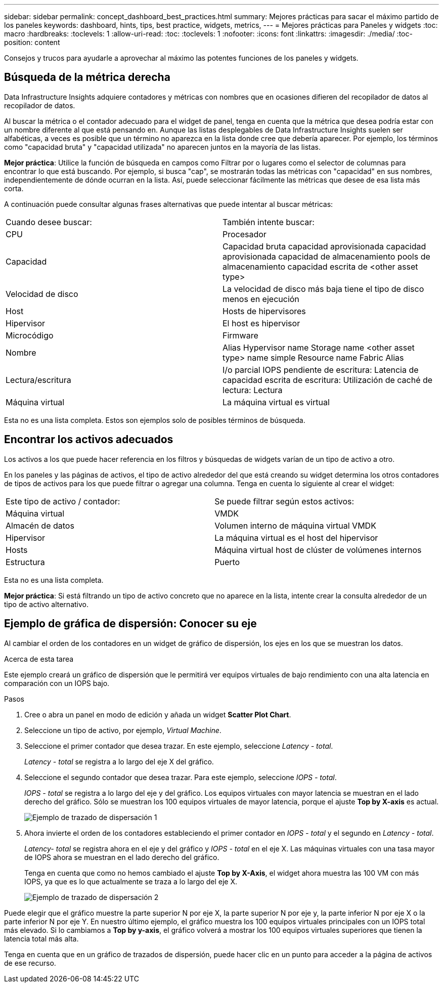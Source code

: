 ---
sidebar: sidebar 
permalink: concept_dashboard_best_practices.html 
summary: Mejores prácticas para sacar el máximo partido de los paneles 
keywords: dashboard, hints, tips, best practice, widgets, metrics, 
---
= Mejores prácticas para Paneles y widgets
:toc: macro
:hardbreaks:
:toclevels: 1
:allow-uri-read: 
:toc: 
:toclevels: 1
:nofooter: 
:icons: font
:linkattrs: 
:imagesdir: ./media/
:toc-position: content


[role="lead"]
Consejos y trucos para ayudarle a aprovechar al máximo las potentes funciones de los paneles y widgets.



== Búsqueda de la métrica derecha

Data Infrastructure Insights adquiere contadores y métricas con nombres que en ocasiones difieren del recopilador de datos al recopilador de datos.

Al buscar la métrica o el contador adecuado para el widget de panel, tenga en cuenta que la métrica que desea podría estar con un nombre diferente al que está pensando en. Aunque las listas desplegables de Data Infrastructure Insights suelen ser alfabéticas, a veces es posible que un término no aparezca en la lista donde cree que debería aparecer. Por ejemplo, los términos como "capacidad bruta" y "capacidad utilizada" no aparecen juntos en la mayoría de las listas.

*Mejor práctica*: Utilice la función de búsqueda en campos como Filtrar por o lugares como el selector de columnas para encontrar lo que está buscando. Por ejemplo, si busca "cap", se mostrarán todas las métricas con "capacidad" en sus nombres, independientemente de dónde ocurran en la lista. Así, puede seleccionar fácilmente las métricas que desee de esa lista más corta.

A continuación puede consultar algunas frases alternativas que puede intentar al buscar métricas:

|===


| Cuando desee buscar: | También intente buscar: 


| CPU | Procesador 


| Capacidad | Capacidad bruta capacidad aprovisionada capacidad aprovisionada capacidad de almacenamiento pools de almacenamiento capacidad escrita de <other asset type> 


| Velocidad de disco | La velocidad de disco más baja tiene el tipo de disco menos en ejecución 


| Host | Hosts de hipervisores 


| Hipervisor | El host es hipervisor 


| Microcódigo | Firmware 


| Nombre | Alias Hypervisor name Storage name <other asset type> name simple Resource name Fabric Alias 


| Lectura/escritura | I/o parcial IOPS pendiente de escritura: Latencia de capacidad escrita de escritura: Utilización de caché de lectura: Lectura 


| Máquina virtual | La máquina virtual es virtual 
|===
Esta no es una lista completa. Estos son ejemplos solo de posibles términos de búsqueda.



== Encontrar los activos adecuados

Los activos a los que puede hacer referencia en los filtros y búsquedas de widgets varían de un tipo de activo a otro.

En los paneles y las páginas de activos, el tipo de activo alrededor del que está creando su widget determina los otros contadores de tipos de activos para los que puede filtrar o agregar una columna. Tenga en cuenta lo siguiente al crear el widget:

|===


| Este tipo de activo / contador: | Se puede filtrar según estos activos: 


| Máquina virtual | VMDK 


| Almacén de datos | Volumen interno de máquina virtual VMDK 


| Hipervisor | La máquina virtual es el host del hipervisor 


| Hosts | Máquina virtual host de clúster de volúmenes internos 


| Estructura | Puerto 
|===
Esta no es una lista completa.

*Mejor práctica*: Si está filtrando un tipo de activo concreto que no aparece en la lista, intente crear la consulta alrededor de un tipo de activo alternativo.



== Ejemplo de gráfica de dispersión: Conocer su eje

Al cambiar el orden de los contadores en un widget de gráfico de dispersión, los ejes en los que se muestran los datos.

.Acerca de esta tarea
Este ejemplo creará un gráfico de dispersión que le permitirá ver equipos virtuales de bajo rendimiento con una alta latencia en comparación con un IOPS bajo.

.Pasos
. Cree o abra un panel en modo de edición y añada un widget *Scatter Plot Chart*.
. Seleccione un tipo de activo, por ejemplo, _Virtual Machine_.
. Seleccione el primer contador que desea trazar. En este ejemplo, seleccione _Latency - total_.
+
_Latency - total_ se registra a lo largo del eje X del gráfico.

. Seleccione el segundo contador que desea trazar. Para este ejemplo, seleccione _IOPS - total_.
+
_IOPS - total_ se registra a lo largo del eje y del gráfico. Los equipos virtuales con mayor latencia se muestran en el lado derecho del gráfico. Sólo se muestran los 100 equipos virtuales de mayor latencia, porque el ajuste *Top by X-axis* es actual.

+
image:ScatterplotExample1.png["Ejemplo de trazado de dispersación 1"]

. Ahora invierte el orden de los contadores estableciendo el primer contador en _IOPS - total_ y el segundo en _Latency - total_.
+
_Latency- total_ se registra ahora en el eje y del gráfico y _IOPS - total_ en el eje X. Las máquinas virtuales con una tasa mayor de IOPS ahora se muestran en el lado derecho del gráfico.

+
Tenga en cuenta que como no hemos cambiado el ajuste *Top by X-Axis*, el widget ahora muestra las 100 VM con más IOPS, ya que es lo que actualmente se traza a lo largo del eje X.

+
image:ScatterplotExample2.png["Ejemplo de trazado de dispersación 2"]



Puede elegir que el gráfico muestre la parte superior N por eje X, la parte superior N por eje y, la parte inferior N por eje X o la parte inferior N por eje Y. En nuestro último ejemplo, el gráfico muestra los 100 equipos virtuales principales con un IOPS total más elevado. Si lo cambiamos a *Top by y-axis*, el gráfico volverá a mostrar los 100 equipos virtuales superiores que tienen la latencia total más alta.

Tenga en cuenta que en un gráfico de trazados de dispersión, puede hacer clic en un punto para acceder a la página de activos de ese recurso.
